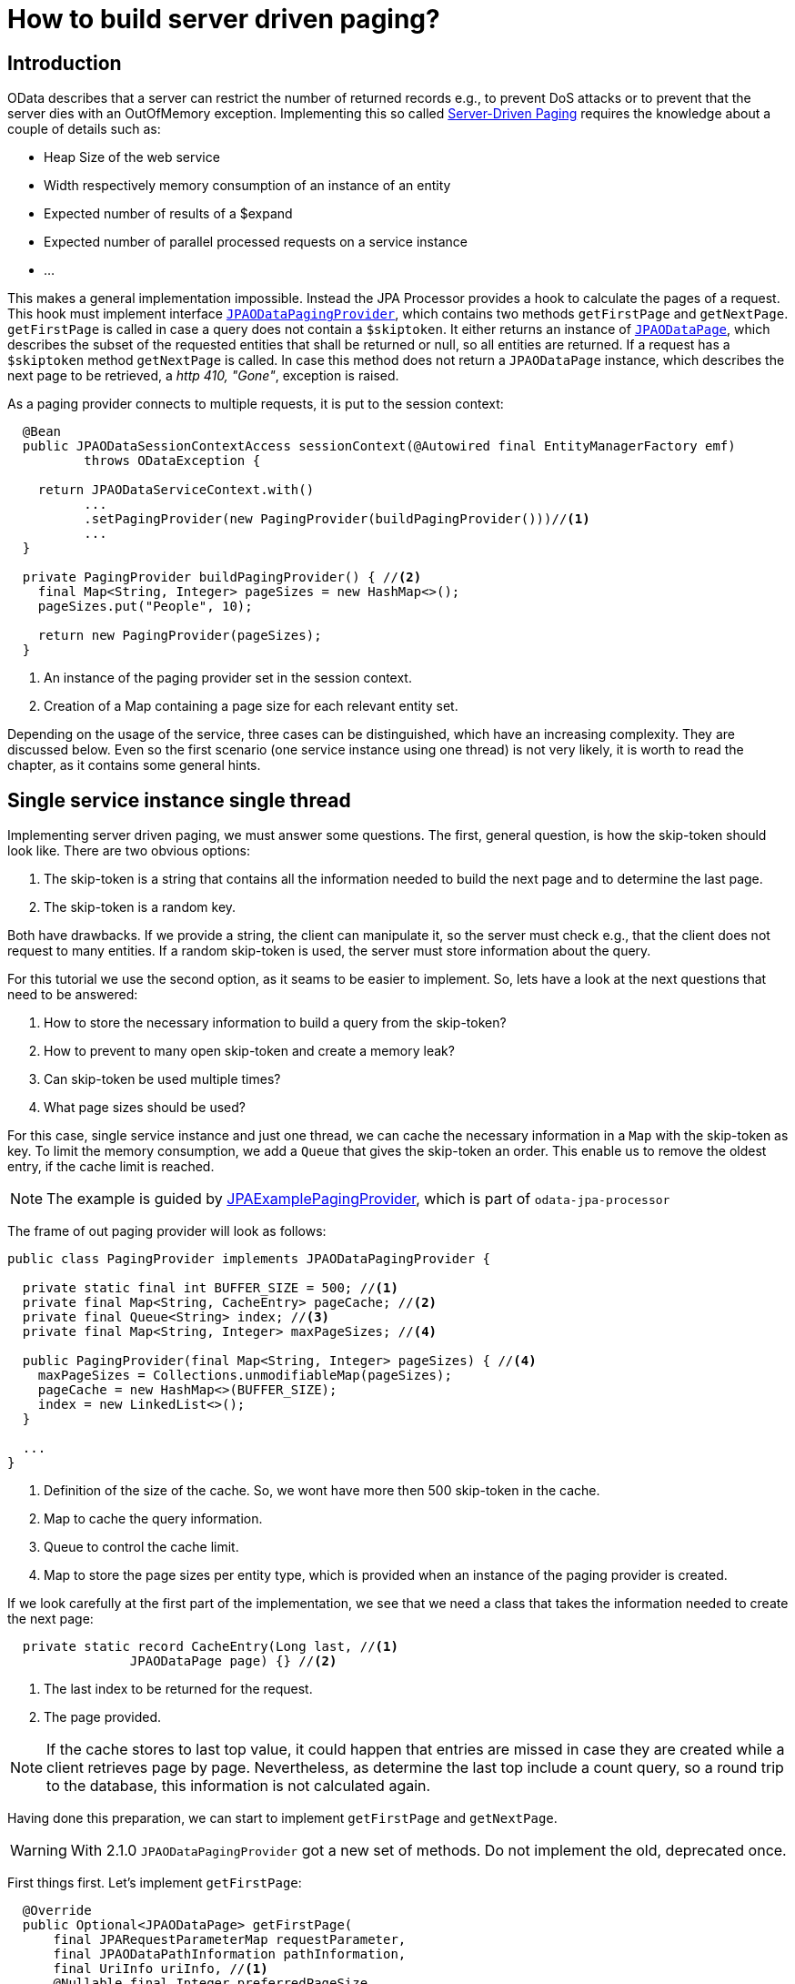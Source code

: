 = How to build server driven paging?

== Introduction

OData describes that a server can restrict the number of returned records e.g., to prevent DoS attacks or
 to prevent that the server dies with an OutOfMemory exception. Implementing this so called 
http://docs.oasis-open.org/odata/odata/v4.0/errata02/os/complete/part1-protocol/odata-v4.0-errata02-os-part1-protocol-complete.html#_Toc406398310[Server-Driven Paging] 
requires the knowledge about a couple of details such as:

- Heap Size of the web service
- Width respectively memory consumption of an instance of an entity
- Expected number of results of a $expand
- Expected number of parallel processed requests on a service instance
- ...

This makes a general implementation impossible. Instead the JPA Processor provides a hook to calculate the pages of a request. 
This hook must implement interface https://github.com/SAP/olingo-jpa-processor-v4/blob/main/jpa/odata-jpa-processor/src/main/java/com/sap/olingo/jpa/processor/core/api/JPAODataPagingProvider.java[`JPAODataPagingProvider`], 
which contains two methods `getFirstPage` and `getNextPage`. `getFirstPage` is called in case a query does not contain a `$skiptoken`. 
It either returns an instance of https://github.com/SAP/olingo-jpa-processor-v4/blob/main/jpa/odata-jpa-processor/src/main/java/com/sap/olingo/jpa/processor/core/api/JPAODataPage.java[`JPAODataPage`], 
which describes the subset of the requested entities that shall be returned or null, so all entities are returned. 
If a request has a `$skiptoken` method `getNextPage` is called. In case this method does not return a `JPAODataPage` instance, which describes the next page to be retrieved, a _http 410, "Gone"_, exception is raised.

As a paging provider connects to multiple requests, it is put to the session context:

[source,java]
----
  @Bean
  public JPAODataSessionContextAccess sessionContext(@Autowired final EntityManagerFactory emf) 
	  throws ODataException {
	  
    return JPAODataServiceContext.with()
	  ...
	  .setPagingProvider(new PagingProvider(buildPagingProvider()))//<1>
	  ...
  }

  private PagingProvider buildPagingProvider() { //<2>
    final Map<String, Integer> pageSizes = new HashMap<>();
    pageSizes.put("People", 10);

    return new PagingProvider(pageSizes);
  }
----

<1> An instance of the paging provider set in the session context.
<2> Creation of a Map containing a page size for each relevant entity set.

Depending on the usage of the service, three cases can be distinguished, which have an increasing complexity. 
They are discussed below. Even so the first scenario (one service instance using one thread) is not very likely, 
it is worth to read the chapter, as it contains some general hints.

== Single service instance single thread

Implementing server driven paging, we must answer some questions. The first, general question, is how the skip-token should look like. 
There are two obvious options: 

. The skip-token is a string that contains all the information needed to build the next page and to determine the last page.
. The skip-token is a random key.

Both have drawbacks. If we provide a string, the client can manipulate it, so the server must check e.g., that the client does not request to many entities. 
If a random skip-token is used, the server must store information about the query.

For this tutorial we use the second option, as it seams to be easier to implement. So, lets have a look at the next questions that need to be answered:

. How to store the necessary information to build a query from the skip-token?
. How to prevent to many open skip-token and create a memory leak?
. Can skip-token be used multiple times?
. What page sizes should be used?

For this case, single service instance and just one thread, we can cache the necessary information in a `Map` with the skip-token as key. 
To limit the memory consumption, we add a `Queue` that gives the skip-token an order. This enable us to remove the oldest entry, if the 
cache limit is reached. 

[NOTE]
====
The example is guided by https://github.com/SAP/olingo-jpa-processor-v4/blob/main/jpa/odata-jpa-processor/src/main/java/com/sap/olingo/jpa/processor/core/api/example/JPAExamplePagingProvider.java[JPAExamplePagingProvider],
which is part of `odata-jpa-processor`
====

The frame of out paging provider will look as follows:

[source,java]
----
public class PagingProvider implements JPAODataPagingProvider {

  private static final int BUFFER_SIZE = 500; //<1>
  private final Map<String, CacheEntry> pageCache; //<2>
  private final Queue<String> index; //<3>
  private final Map<String, Integer> maxPageSizes; //<4>
  
  public PagingProvider(final Map<String, Integer> pageSizes) { //<4>
    maxPageSizes = Collections.unmodifiableMap(pageSizes);
    pageCache = new HashMap<>(BUFFER_SIZE);
    index = new LinkedList<>();
  }
  
  ... 
}
----
<1> Definition of the size of the cache. So, we wont have more then 500 skip-token in the cache.
<2> Map to cache the query information.
<3> Queue to control the cache limit.
<4> Map to store the page sizes per entity type, which is provided when an instance of the paging provider is created.

If we look carefully at the first part of the implementation, we see that we need a class that takes the information 
needed to create the next page:

[source,java]
----
  private static record CacheEntry(Long last, //<1>
  		JPAODataPage page) {} //<2>
----
<1> The last index to be returned for the request. 
<2> The page provided.

[NOTE]
====
If the cache stores to last top value, it could happen that entries are missed in case they are created while a 
client retrieves page by page. Nevertheless, as determine the last top include a count query, so a round trip to the database,
this information is not calculated again.
====

Having done this preparation, we can start to implement `getFirstPage` and `getNextPage`. 

[WARNING]
====
With 2.1.0 `JPAODataPagingProvider` got a new set of methods. Do not implement the old, deprecated once.

====

First things first. Let's implement `getFirstPage`:

[source,java]
----
  @Override
  public Optional<JPAODataPage> getFirstPage(
      final JPARequestParameterMap requestParameter,
      final JPAODataPathInformation pathInformation, 
      final UriInfo uriInfo, //<1>
      @Nullable final Integer preferredPageSize,
      final JPACountQuery countQuery, 
      final EntityManager em) throws ODataApplicationException {

    final UriResource root = uriInfo.getUriResourceParts().get(0); //<1>
    // Paging will only be done for Entity Sets. It may also be needed for functions
    if (root instanceof final UriResourceEntitySet entitySet) {
      // Check if Entity Set shall be packaged
      final Integer maxSize = maxPageSizes.get(entitySet.getEntitySet().getName());
      if (maxSize != null) {
        // Read $top and $skip
        final Integer skipValue = uriInfo.getSkipOption() != null ? uriInfo.getSkipOption().getValue() : 0;
        final Integer topValue = uriInfo.getTopOption() != null ? uriInfo.getTopOption().getValue() : null;
        // Determine page size
        final Integer pageSize = preferredPageSize != null && preferredPageSize < maxSize ? preferredPageSize : maxSize; //<2>
        if (topValue != null && topValue <= pageSize) //<3> 
          return Optional.of(new JPAODataPage(uriInfo, skipValue, topValue, null));
        // Determine end of list
        final Long maxResults = countQuery.countResults(); //<4>
        final Long count = topValue != null && (topValue + skipValue) < maxResults
            ? topValue.longValue() : maxResults - skipValue; //<5>
        final Long last = topValue != null && (topValue + skipValue) < maxResults
            ? (topValue + skipValue) : maxResults; //<6>
        // Create a unique skip token if needed
        String skipToken = null;
        if (pageSize < count)
          skipToken = UUID.randomUUID().toString(); //<7>
        // Create page information
        final JPAODataPage page = new JPAODataPage(uriInfo, skipValue, pageSize, skipToken);
        // Cache page to be able to fulfill next link based request
        if (skipToken != null)
          addToCache(page, last); //<8>
        return Optional.of(page);
      }
    }
    return Optional.empty();
  }
----

<1> UriInfo is a class provided by Olingo. It contains the parsed request information. The implementation looks at 
the root of the request to decide if paging shall be considered. This may not always be the right thing, as 
for chains of navigations the last part is retrieved from the database and will get the page limitation, based on the root.
<2> A client can ask for certain page size by using `odata.maxpagesize` preference header. The paging provider shall respect this as
long as the value is lower the maximum supported.
<3> Skip further processing if no paging is required.
<4> Determine maximum number of results that can be expected.
<5> Determine requested number of results. Needed to decide if paging is needed.
<6> Determine the last result requested. Needed to be able to stop the paging.
<7> If paging is required, create a random skip-token.
<8> Add the page to the cache.

Now we must implement method `addToCache`, which is responsible to organize it:

[source, java]
----
  private void addToCache(final JPAODataPage page, final Long count) {
    if (pageCache.size() == BUFFER_SIZE) //<1>
      pageCache.remove(index.poll());

    pageCache.put((String) page.skipToken(), new CacheEntry(count, page));
    index.add((String) page.skipToken());
  }
----

<1> If the cache is full, the oldest is removed.

With the implementation we already have, plus an empty one for `getNextPage`, we can test the paging and see 
if the skip-token is provided in the response of the request.

Last step is to implement `getNextPage`:

[source, java]
----
  @Override
  public Optional<JPAODataPage> getNextPage(
      @Nonnull final String skipToken, 
      final OData odata,
      final ServiceMetadata serviceMetadata, 
      final JPARequestParameterMap requestParameter, 
      final EntityManager em) {
    final CacheEntry previousPage = pageCache.get(skipToken.replace("'", "")); //<1>
    if (previousPage != null) {
      // Calculate next page
      final Integer skip = previousPage.page().skip() + previousPage.page().top();
      // Create a new skip token, if next page is not the last one
      String nextToken = null;
      if (skip + previousPage.page().top() < previousPage.last()) //<2>
        nextToken = UUID.randomUUID().toString();
      final int top = (int) ((skip + previousPage.page().top()) < previousPage.last()
          ? previousPage.page().top() : previousPage.last() - skip); //<3>
      final JPAODataPage page = new JPAODataPage(previousPage.page().uriInfo(), skip, top, nextToken);
      if (nextToken != null)
        addToCache(page, previousPage.last());
      return Optional.of(page);
    }
    // skip token not found => let JPA Processor handle this by return http.gone
    return Optional.empty();
  }
----

<1> Look for query information in the cache.
<2> Check if this is the last page.
<3> Calculate the value of $top, which may be different for the last page.

We are done and can test our complete server driven paging.

== Single service instance multiple threads

The main difference, when we go from a single thread to multiple threads, is that we get a race condition in the cache handling. 
This becomes harder as we have two collections, which must be kept in sync. We can solve this by synchronizing the cache accesses:

[source,java]
----
public class JPAExamplePagingProvider implements JPAODataPagingProvider {

  private static final Object lock = new Object(); //<1>
  
  ...
  

  private void addToCache(final JPAODataPage page, final Long count) {

    synchronized (lock) { //<2>
      if (pageCache.size() == cacheSize)
        pageCache.remove(index.poll());
        
      pageCache.put((String) page.skipToken(), new CacheEntry(count, page));
      index.add((String) page.skipToken());
    }
  }  
  
  ...
}
  
----
<1> Introduction of a lock object needed for the synchronization.
<2> Synchronization of the cache access.

== Multiple service instances
In case we have multiple instances of our service, the standard situation for microservices, we usually do not know which instance
will handle a request. It may or may not be the same that has handled the request before. This holds also true for server driven paging.
Therefore, we need to make the query information available for all instances, which requires a central backing service 
that can be reached from each instance of our service. Two options will be described below.

One remark needs to be given up front. The processing of an OData request requires an instance of interface _UriInfo_. 
Unfortunately, _UriInfoImpl_ is not serializable. Instead of that we will store the URL 
and make use of Olingo's URL parser to get the _UriInfo_ back.


=== Use the database
We have already a backing service in place, the database. To store the pages, we must create a corresponding table:

[source,sql]
----
CREATE TABLE "Trippin"."Pages" (
	"token" varchar(255) NOT NULL,
	"skip" int4 NOT NULL,
	"top" int4 NOT NULL,
	"count" int4 NOT NULL,
	"baseUri" varchar(1000) NULL,
	"oDataPath" varchar(1000) NULL,
	"queryPath" varchar(1000) NULL,
	"fragments" varchar(1000) NULL,
	CONSTRAINT "Pages_pkey" PRIMARY KEY (token)
);
----

To access the table, we create the corresponding entity:

[source,java]
----
import jakarta.persistence.Column;
import jakarta.persistence.Entity;
import jakarta.persistence.Id;
import jakarta.persistence.Table;

import com.sap.olingo.jpa.metadata.core.edm.annotation.EdmIgnore;

@EdmIgnore
@Entity
@Table(schema = "\"Trippin\"", name = "\"Pages\"")
public class Pages {

  @Id
  @Column(name = "\"token\"")
  private String token;

  @Column(name = "\"skip\"")
  private Integer skip;

  @Column(name = "\"top\"")
  private Integer top;

  @Column(name = "\"last\"")
  private Integer last;

  @Column(name = "\"baseUri\"")
  private String baseUri;

  @Column(name = "\"oDataPath\"")
  private String oDataPath;

  @Column(name = "\"queryPath\"")
  private String queryPath;

  @Column(name = "\"fragments\"")
  private String fragments;

  public Pages() {
    // Needed for JPA
  }

  public Pages(final String token, final Integer skip, final Integer top, final Integer last, final String baseUri,
      final String oDataPath, final String queryPath, final String fragments) {
    super();
    this.token = token;
    this.skip = skip;
    this.top = top;
    this.last = last;
    this.baseUri = baseUri;
    this.oDataPath = oDataPath;
    this.queryPath = queryPath;
    this.fragments = fragments;
  }

  public Pages(final Pages previousPage, final int skip, final String token) {
    super();
    this.token = token;
    this.skip = skip;
    this.top = previousPage.top;
    this.last = previousPage.last;
    this.baseUri = previousPage.baseUri;
    this.oDataPath = previousPage.oDataPath;
    this.queryPath = previousPage.queryPath;
    this.fragments = previousPage.fragments;
  }

  public String getToken() {
    return token;
  }

  public Integer getSkip() {
    return skip;
  }

  public Integer getTop() {
    return top;
  }

  public String getBaseUri() {
    return baseUri;
  }

  public String getODataPath() {
    return oDataPath;
  }

  public String getQueryPath() {
    return queryPath;
  }

  public String getFragments() {
    return fragments;
  }

  public Integer getLast() {
    return last;
  }
}
----

To store the page information on the database we need to replace the call of `addToCache`
from above by calling a method to insert a new row:

[source,java]
----
  @Override
  public Optional<JPAODataPage> getFirstPage(
      final JPARequestParameterMap requestParameter,
      final JPAODataPathInformation pathInformation, 
      final UriInfo uriInfo,
      @Nullable final Integer preferredPageSize,
      final JPACountQuery countQuery, 
      final EntityManager em) throws ODataApplicationException {
      
	...
    if(skipToken != null)
      savePage(pathInformation, em, last, page); //<1>
    ...
  }

----
<1> Calling method to save a page on the database.

The `savePage` looks as follows: 

[source,java]
----
  private void savePage(final JPAODataPathInformation pathInformation, final EntityManager em, final Long last,
      final JPAODataPage page) {

    if (page.skipToken() != null) {
      final Pages pagesItem = new Pages((String) page.skipToken(), page.skip(), page.top(), last > Integer.MAX_VALUE
            ? Integer.MAX_VALUE : last.intValue(),
            pathInformation.baseUri(), pathInformation.oDataPath(), pathInformation.queryPath(),
            pathInformation.fragments());
      em.getTransaction().begin();
      em.persist(pagesItem);
      em.getTransaction().commit();
    }
  }
----

Having done that, we have to go ahead and handle the retrieval of the next page: 

[source,java]
----
  @Override
  public Optional<JPAODataPage> getNextPage(@Nonnull final String skipToken, final OData odata,
      final ServiceMetadata serviceMetadata, final JPARequestParameterMap requestParameter, final EntityManager em) {
    final Pages previousPage = em.find(Pages.class, skipToken.replace("'", "")); //<1>
    if (previousPage != null) {
      try {
        final UriInfo uriInfo = new Parser(serviceMetadata.getEdm(), odata)
            .parseUri(previousPage.getODataPath(), previousPage.getQueryPath(), previousPage.getFragments(),
                previousPage.getBaseUri()); //<2>
        final Integer skipValue = previousPage.getSkip() + previousPage.getTop();
        final Integer topValue = skipValue + previousPage.getTop() > previousPage.getLast()
            ? previousPage.getLast() - skipValue : previousPage.getTop();
        final String newToken = skipValue + topValue < previousPage.getLast() ? UUID.randomUUID().toString() : null;
        final JPAODataPage nextPage = new JPAODataPage(uriInfo, skipValue, topValue, newToken);
        replacePage(previousPage, nextPage, em); //<3>
        return Optional.of(nextPage);
      } catch (final ODataException e) {
        return Optional.empty();
      }
    }
    return Optional.empty();
  }
----
<1> Reading the previous page.
<2> Calling Olingo's URI parser to get a UriInfo.
<3> Save the next page on the database.

For this variant we want to remove the already processed page on the database be the new page. This is the reason why we cannot use `savePage` here: 

[source,java]
----
  private void replacePage(final Pages previousPage, final JPAODataPage newPage, final EntityManager em) {

    em.getTransaction().begin();
    em.remove(previousPage);
    if (newPage.skipToken() != null) {
      final Pages pagesItem = new Pages(previousPage, newPage.skip(), (String) newPage.skipToken());
      em.persist(pagesItem);
    }
    em.getTransaction().commit();
  }
----

[WARNING]
====
We cannot force the client to read all pages. That is, we must take into account that over the time the Page table
get bigger and bigger, filled with garbage. To get rid of it, we have to have a clean-up job, removing old entries.

====


=== Use an external cache
As an alternative we can use an external cache that offers a lifetime for its entries. There might be other option, but
for this tutorial, we use Redis. It will not be described how to set it up. There are a lot of tutorial out there that handle this topic.  
For the tutorial we assume Redis it is available. +
Even so Spring offers an encapsulation to access Redis, we use Jedis as Java API. We get it by adding the following dependency to our POM:

[source,XML]
----
<dependency>
  <groupId>redis.clients</groupId>
  <artifactId>jedis</artifactId>
</dependency>
----

To be able to use Jedis within our paging provider we first must create a JedisPool. We
extend class ProcessorConfiguration for this:

[source, java]
----
public class ProcessorConfiguration {
  public static final String REQUEST_ID = "RequestId";
  public static final String REDIS = "Redis"; //<1>

  @Bean
  JedisPool jedisPool() {
    final JedisPoolConfig poolConfig = new JedisPoolConfig();
    poolConfig.setJmxEnabled(false);
    return new JedisPool(poolConfig, "localhost", 6379); //<2>
  }
----

<1> Constant used as identifier for the JedisPool in the request context.
<2> Creation of the JedisPool with host and port.

Next, we need to make it available:

[source,java]
----
  JPAODataRequestContext requestContext(@Autowired final JedisPool jedisPool) {
    return JPAODataRequestContext.with()
	    ...
	    .setParameter(REDIS, jedisPool) //<1>
	    ...
        .build();
  }
	    
----
<1> Add JedisPool instance as a parameter to the request context

We store the page information as key - value pairs. We start with a set of constants containing the keys. We also have to adopt 
the interface of `savePage`

[source,java]
----
  private static final int EXPIRES_AFTER = 300; // <1>
  private static final int MAX_SIZE = 50; // Page size
  private static final String FRAGMENTS = "fragments";
  private static final String QUERY_PATH = "queryPath";
  private static final String O_DATA_PATH = "oDataPath";
  private static final String BASE_URI = "baseUri";
  private static final String LAST = "last";
  private static final String TOP = "top";
  private static final String SKIP = "skip";

  ...

  @Override
  public Optional<JPAODataPage> getFirstPage(
      final JPARequestParameterMap requestParameter,
      final JPAODataPathInformation pathInformation, 
      final UriInfo uriInfo,
      @Nullable final Integer preferredPageSize,
      final JPACountQuery countQuery, 
      final EntityManager em) throws ODataApplicationException {
      
	...
    if(skipToken != null)
      savePage(pathInformation, last, page, requestParameter.get(ProcessorConfiguration.REDIS));//<2>
    ...
  }

----
<1> Lifetime in seconds.
<2> Using the new interface of `savePage`.

[source,java]
----
  private void savePage(final JPAODataPathInformation pathInformation, final Long last,
      final JPAODataPage page, final Object pool) {

    if (page.skipToken() != null
        && pool instanceof final JedisPool jedisPool) {
      try (var jedis = jedisPool.getResource()) {
        final Map<String, String> values = new HashMap<>();
        putIfNotNull(values, SKIP, page.skip());
        putIfNotNull(values, TOP, page.top());
        putIfNotNull(values, LAST, last > Integer.MAX_VALUE ? Integer.MAX_VALUE : last.intValue());
        putIfNotNull(values, BASE_URI, pathInformation.baseUri());
        putIfNotNull(values, O_DATA_PATH, pathInformation.oDataPath());
        putIfNotNull(values, QUERY_PATH, pathInformation.queryPath());
        putIfNotNull(values, FRAGMENTS, pathInformation.fragments());

        final Pipeline pipeline = jedis.pipelined();
        pipeline.hset((String) page.skipToken(), values);
        pipeline.expire((String) page.skipToken(), EXPIRES_AFTER);
        pipeline.sync();
      } catch (final JedisConnectionException e) {
        log.error("Redis exception", e);
        throw e;
      }      
    }    
  }

  private void putIfNotNull(@Nonnull final Map<String, String> values, @Nonnull final String name,
      @Nullable final Integer value) {
    if (value != null)
      values.put(name, Integer.toString(value));

  }

  private void putIfNotNull(@Nonnull final Map<String, String> values, @Nonnull final String name,
      @Nullable final String value) {
    if (value != null)
      values.put(name, value);
  }  
----

Also `getNextPage` has to be adopted:

[source, java]
----
  @Override
  public Optional<JPAODataPage> getNextPage(@Nonnull final String skipToken, final OData odata,
      final ServiceMetadata serviceMetadata, final JPARequestParameterMap requestParameter, final EntityManager em) {
    final Map<String, String> previousPage = getPreviousPage(skipToken, requestParameter.get(
        ProcessorConfiguration.REDIS)); //<1>
    if (previousPage.size() > 0) {
      try {
        final UriInfo uriInfo = new Parser(serviceMetadata.getEdm(), odata)
            .parseUri(getString(previousPage, O_DATA_PATH), getString(previousPage, QUERY_PATH), getString(previousPage,
                FRAGMENTS), getString(previousPage, BASE_URI));
        final Integer skipValue = getInteger(previousPage, SKIP) + getInteger(previousPage, TOP);
        final Integer topValue = skipValue + getInteger(previousPage, TOP) > getInteger(previousPage, LAST)
            ? getInteger(previousPage, LAST) - skipValue : getInteger(previousPage, TOP);
        final String newToken = skipValue + topValue < getInteger(previousPage, LAST) ? UUID.randomUUID().toString()
            : null;
        final JPAODataPage nextPage = new JPAODataPage(uriInfo, skipValue, topValue, newToken);
        replacePage(previousPage, nextPage, requestParameter.get(ProcessorConfiguration.REDIS)); //<2>
        return Optional.of(nextPage);
      } catch (final ODataException e) {
        Optional.empty();
      }
    }
    return Optional.empty();
  }
  
  private Map<String, String> getPreviousPage(final String skipToken, final Object pool) {
    if (skipToken != null
        && pool instanceof final JedisPool jedisPool) {
      try (var jedis = jedisPool.getResource()) {
        final Map<String, String> values = jedis.hgetAll(skipToken.replace("'", ""));
        if (values != null)
          return values;
      }
    }
    return Collections.emptyMap();
  }

  @CheckForNull
  private String getString(@Nonnull final Map<String, String> values, @Nonnull final String name) {
    return values.get(name);
  }

  @Nonnull
  private Integer getInteger(@Nonnull final Map<String, String> values, @Nonnull final String name) {
    return Integer.valueOf(Objects.requireNonNull(values.get(name), "Missing value for " + name));
  }  
----

<1> Retrieval of previous page.
<2> Writing the next page.

[WARNING]
====
Using Redis helps us to keep our cache clean, but, as usual, we do not get this for free. We have to operate another component.

====
